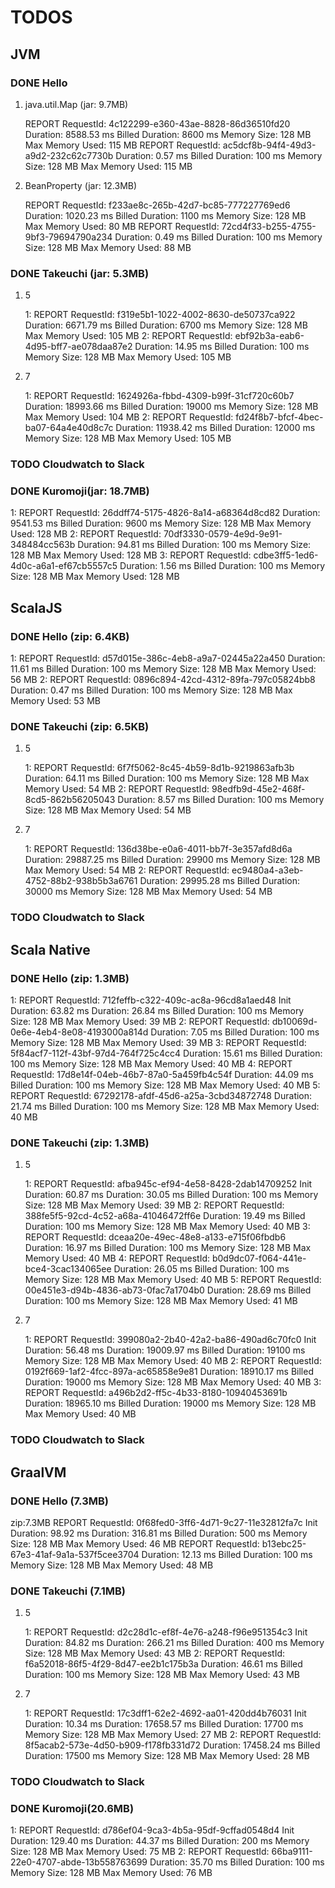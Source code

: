 * TODOS

** JVM
*** DONE Hello
**** java.util.Map (jar: 9.7MB)
REPORT RequestId: 4c122299-e360-43ae-8828-86d36510fd20	Duration: 8588.53 ms	Billed Duration: 8600 ms 	Memory Size: 128 MB	Max Memory Used: 115 MB	
REPORT RequestId: ac5dcf8b-94f4-49d3-a9d2-232c62c7730b	Duration: 0.57 ms	Billed Duration: 100 ms 	Memory Size: 128 MB	Max Memory Used: 115 MB

**** BeanProperty (jar: 12.3MB)
REPORT RequestId: f233ae8c-265b-42d7-bc85-777227769ed6	Duration: 1020.23 ms	Billed Duration: 1100 ms 	Memory Size: 128 MB	Max Memory Used: 80 MB
REPORT RequestId: 72cd4f33-b255-4755-9bf3-79694790a234	Duration: 0.49 ms	Billed Duration: 100 ms 	Memory Size: 128 MB	Max Memory Used: 88 MB	

*** DONE Takeuchi (jar: 5.3MB)
**** 5
1: REPORT RequestId: f319e5b1-1022-4002-8630-de50737ca922	Duration: 6671.79 ms	Billed Duration: 6700 ms 	Memory Size: 128 MB	Max Memory Used: 105 MB	
2: REPORT RequestId: ebf92b3a-eab6-4d95-bff7-ae078daa87e2	Duration: 14.95 ms	Billed Duration: 100 ms 	Memory Size: 128 MB	Max Memory Used: 105 MB	

**** 7
1: REPORT RequestId: 1624926a-fbbd-4309-b99f-31cf720c60b7	Duration: 18993.66 ms	Billed Duration: 19000 ms 	Memory Size: 128 MB	Max Memory Used: 104 MB	
2: REPORT RequestId: fd24f8b7-bfcf-4bec-ba07-64a4e40d8c7c	Duration: 11938.42 ms	Billed Duration: 12000 ms 	Memory Size: 128 MB	Max Memory Used: 105 MB	
*** TODO Cloudwatch to Slack

*** DONE Kuromoji(jar: 18.7MB)
1: REPORT RequestId: 26ddff74-5175-4826-8a14-a68364d8cd82	Duration: 9541.53 ms	Billed Duration: 9600 ms 	Memory Size: 128 MB	Max Memory Used: 128 MB	
2: REPORT RequestId: 70df3330-0579-4e9d-9e91-348484cc563b	Duration: 94.81 ms	Billed Duration: 100 ms 	Memory Size: 128 MB	Max Memory Used: 128 MB	
3: REPORT RequestId: cdbe3ff5-1ed6-4d0c-a6a1-ef67cb5557c5	Duration: 1.56 ms	Billed Duration: 100 ms 	Memory Size: 128 MB	Max Memory Used: 128 MB	

** ScalaJS
*** DONE Hello (zip: 6.4KB)
1: REPORT RequestId: d57d015e-386c-4eb8-a9a7-02445a22a450	Duration: 11.61 ms	Billed Duration: 100 ms 	Memory Size: 128 MB	Max Memory Used: 56 MB
2: REPORT RequestId: 0896c894-42cd-4312-89fa-797c05824bb8	Duration: 0.47 ms	Billed Duration: 100 ms 	Memory Size: 128 MB	Max Memory Used: 53 MB

*** DONE Takeuchi (zip: 6.5KB)
**** 5
1: REPORT RequestId: 6f7f5062-8c45-4b59-8d1b-9219863afb3b	Duration: 64.11 ms	Billed Duration: 100 ms 	Memory Size: 128 MB	Max Memory Used: 54 MB
2: REPORT RequestId: 98edfb9d-45e2-468f-8cd5-862b56205043	Duration: 8.57 ms	Billed Duration: 100 ms 	Memory Size: 128 MB	Max Memory Used: 54 MB	

**** 7
1: REPORT RequestId: 136d38be-e0a6-4011-bb7f-3e357afd8d6a	Duration: 29887.25 ms	Billed Duration: 29900 ms 	Memory Size: 128 MB	Max Memory Used: 54 MB
2: REPORT RequestId: ec9480a4-a3eb-4752-88b2-938b5b3a6761	Duration: 29995.28 ms	Billed Duration: 30000 ms 	Memory Size: 128 MB	Max Memory Used: 54 MB

*** TODO Cloudwatch to Slack

** Scala Native
*** DONE Hello (zip: 1.3MB)
1: REPORT RequestId: 712feffb-c322-409c-ac8a-96cd8a1aed48	Init Duration: 63.82 ms	Duration: 26.84 ms	Billed Duration: 100 ms 	Memory Size: 128 MB	Max Memory Used: 39 MB	
2: REPORT RequestId: db10069d-0e6e-4eb4-8e08-4193000a814d	Duration: 7.05 ms	Billed Duration: 100 ms 	Memory Size: 128 MB	Max Memory Used: 39 MB	
3: REPORT RequestId: 5f84acf7-112f-43bf-97d4-764f725c4cc4	Duration: 15.61 ms	Billed Duration: 100 ms 	Memory Size: 128 MB	Max Memory Used: 40 MB
4: REPORT RequestId: 17d8e14f-04eb-46b7-87a0-5a459fb4c54f	Duration: 44.09 ms	Billed Duration: 100 ms 	Memory Size: 128 MB	Max Memory Used: 40 MB	
5: REPORT RequestId: 67292178-afdf-45d6-a25a-3cbd34872748	Duration: 21.74 ms	Billed Duration: 100 ms 	Memory Size: 128 MB	Max Memory Used: 40 MB	

*** DONE Takeuchi (zip: 1.3MB)
**** 5
1: REPORT RequestId: afba945c-ef94-4e58-8428-2dab14709252	Init Duration: 60.87 ms	Duration: 30.05 ms	Billed Duration: 100 ms 	Memory Size: 128 MB	Max Memory Used: 39 MB	
2: REPORT RequestId: 388fe5f5-92cd-4c52-a68a-41046472ff6e	Duration: 19.49 ms	Billed Duration: 100 ms 	Memory Size: 128 MB	Max Memory Used: 40 MB	
3: REPORT RequestId: dceaa20e-49ec-48e8-a133-e715f06fbdb6	Duration: 16.97 ms	Billed Duration: 100 ms 	Memory Size: 128 MB	Max Memory Used: 40 MB	
4: REPORT RequestId: b0d9dc07-f064-441e-bce4-3cac134065ee	Duration: 26.05 ms	Billed Duration: 100 ms 	Memory Size: 128 MB	Max Memory Used: 40 MB	
5: REPORT RequestId: 00e451e3-d94b-4836-ab73-0fac7a1704b0	Duration: 28.69 ms	Billed Duration: 100 ms 	Memory Size: 128 MB	Max Memory Used: 41 MB	

**** 7
1: REPORT RequestId: 399080a2-2b40-42a2-ba86-490ad6c70fc0	Init Duration: 56.48 ms	Duration: 19009.97 ms	Billed Duration: 19100 ms 	Memory Size: 128 MB	Max Memory Used: 40 MB	
2: REPORT RequestId: 0192f669-1af2-4fcc-897a-ac65858e9e81	Duration: 18910.17 ms	Billed Duration: 19000 ms 	Memory Size: 128 MB	Max Memory Used: 40 MB	
3: REPORT RequestId: a496b2d2-ff5c-4b33-8180-10940453691b	Duration: 18965.10 ms	Billed Duration: 19000 ms 	Memory Size: 128 MB	Max Memory Used: 40 MB	

*** TODO Cloudwatch to Slack

** GraalVM
*** DONE Hello (7.3MB)
zip:7.3MB
REPORT RequestId: 0f68fed0-3ff6-4d71-9c27-11e32812fa7c	Init Duration: 98.92 ms	Duration: 316.81 ms	Billed Duration: 500 ms 	Memory Size: 128 MB	Max Memory Used: 46 MB	
REPORT RequestId: b13ebc25-67e3-41af-9a1a-537f5cee3704	Duration: 12.13 ms	Billed Duration: 100 ms 	Memory Size: 128 MB	Max Memory Used: 48 MB

*** DONE Takeuchi (7.1MB)
**** 5
1: REPORT RequestId: d2c28d1c-ef8f-4e76-a248-f96e951354c3	Init Duration: 84.82 ms	Duration: 266.21 ms	Billed Duration: 400 ms 	Memory Size: 128 MB	Max Memory Used: 43 MB	
2: REPORT RequestId: f6a52018-86f5-4f29-8d47-ee2b1c175b3a	Duration: 46.61 ms	Billed Duration: 100 ms 	Memory Size: 128 MB	Max Memory Used: 43 MB

**** 7
1: REPORT RequestId: 17c3dff1-62e2-4692-aa01-420dd4b76031	Init Duration: 10.34 ms	Duration: 17658.57 ms	Billed Duration: 17700 ms 	Memory Size: 128 MB	Max Memory Used: 27 MB	
2: REPORT RequestId: 8f5acab2-573e-4d50-b909-f178fb331d72	Duration: 17458.24 ms	Billed Duration: 17500 ms 	Memory Size: 128 MB	Max Memory Used: 28 MB	

*** TODO Cloudwatch to Slack

*** DONE Kuromoji(20.6MB)
1: REPORT RequestId: d786ef04-9ca3-4b5a-95df-9cffad0548d4	Init Duration: 129.40 ms	Duration: 44.37 ms	Billed Duration: 200 ms 	Memory Size: 128 MB	Max Memory Used: 75 MB	
2: REPORT RequestId: 66ba9111-22e0-4707-abde-13b558763699	Duration: 35.70 ms	Billed Duration: 100 ms 	Memory Size: 128 MB	Max Memory Used: 76 MB

